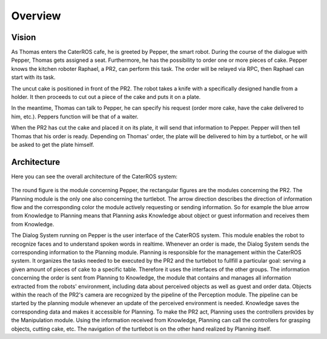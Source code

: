 =============
Overview
=============

Vision
----------
As Thomas enters the CaterROS cafe, he is greeted by Pepper, the smart robot. During the course of the dialogue with Pepper, Thomas gets assigned a seat. Furthermore, he has the possibility to order one or more pieces of cake. Pepper knows the kitchen roboter Raphael, a PR2, can perform this task. The order will be relayed via RPC, then Raphael can start with its task.

The uncut cake is positioned in front of the PR2. The robot takes a knife with a specifically designed handle from a holder. It then proceeds to cut out a piece of the cake and puts it on a plate.

In the meantime, Thomas can talk to Pepper, he can specify his request (order more cake, have the cake delivered to him, etc.). Peppers function will be that of a waiter.

When the PR2 has cut the cake and placed it on its plate, it will send that information to Pepper. Pepper will then tell Thomas that his order is ready. Depending on Thomas' order, the plate will be delivered to him by a turtlebot, or he will be asked to get the plate himself.

Architecture
----------

Here you can see the overall architecture of the CaterROS system: 

.. figure:: system.png

The round figure is the module concerning Pepper, the rectangular figures are the modules concerning the PR2. The Planning module is the only one also concerning the turtlebot. The arrow direction describes the direction of information flow and the corresponding color the module actively requesting or sending information. So for example the blue arrow from Knowledge to Planning means that Planning asks Knowledge about object or guest information and receives them from Knowledge. 

The Dialog System running on Pepper is the user interface of the CaterROS system. This module enables the robot to recognize faces and to understand spoken words in realtime. Whenever an order is made, the Dialog System sends the corresponding information to the Planning module. Planning is responsible for the management within the CaterROS system. It organizes the tasks needed to be executed by the PR2 and the turtlebot to fullfill a particular goal: serving a given amount of pieces of cake to a specific table. Therefore it uses the interfaces of the other groups. 
The information concerning the order is sent from Planning to Knowledge, the module that contains and manages all information extracted from the robots' environment, including data about perceived objects as well as guest and order data. 
Objects within the reach of the PR2's camera are recognized by the pipeline of the Perception module. The pipeline can be started by the planning module whenever an update of the perceived environment is needed. Knowledge saves the corresponding data and makes it accessible for Planning. To make the PR2 act, Planning uses the controllers provides by the Manipulation module. Using the information received from Knowledge, Planning can call the controllers for grasping objects, cutting cake, etc. The navigation of the turtlebot is on the other hand realized by Planning itself. 

